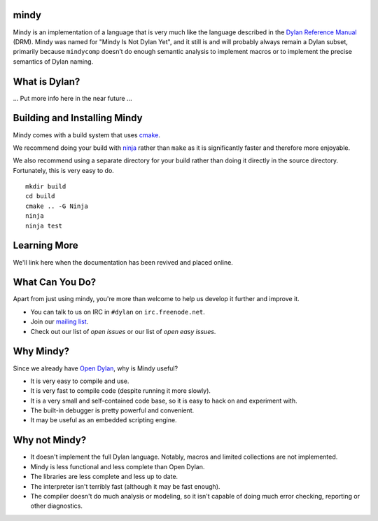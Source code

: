 mindy
=====

Mindy is an implementation of a language that is very much like the
language described in the `Dylan Reference Manual`_ (DRM). Mindy was
named for "Mindy Is Not Dylan Yet", and it still is and will probably
always remain a Dylan subset, primarily because ``mindycomp`` doesn’t
do enough semantic analysis to implement macros or to implement the
precise semantics of Dylan naming.

What is Dylan?
==============

... Put more info here in the near future ...

Building and Installing Mindy
=============================

Mindy comes with a build system that uses `cmake`_.

We recommend doing your build with `ninja`_ rather than ``make``
as it is significantly faster and therefore more enjoyable.

We also recommend using a separate directory for your build
rather than doing it directly in the source directory. Fortunately,
this is very easy to do.

::

    mkdir build
    cd build
    cmake .. -G Ninja
    ninja
    ninja test

Learning More
=============

We'll link here when the documentation has been revived and placed
online.

What Can You Do?
================

Apart from just using mindy, you're more than welcome to help us
develop it further and improve it.

* You can talk to us on IRC in ``#dylan`` on ``irc.freenode.net``.
* Join our `mailing list`_.
* Check out our list of `open issues` or our list of `open easy issues`.

Why Mindy?
==========

Since we already have `Open Dylan`_, why is Mindy useful?

* It is very easy to compile and use.
* It is very fast to compile code (despite running it more slowly).
* It is a very small and self-contained code base, so it is easy
  to hack on and experiment with.
* The built-in debugger is pretty powerful and convenient.
* It may be useful as an embedded scripting engine.

Why not Mindy?
==============

* It doesn't implement the full Dylan language. Notably, macros and
  limited collections are not implemented.
* Mindy is less functional and less complete than Open Dylan.
* The libraries are less complete and less up to date.
* The interpreter isn't terribly fast (although it may be fast enough).
* The compiler doesn't do much analysis or modeling, so it isn't
  capable of doing much error checking, reporting or other diagnostics.

.. _Dylan Reference Manual: http://opendylan.org/books/drm/
.. _cmake: http://www.cmake.org/
.. _ninja: https://martine.github.io/ninja/
.. _mailing list: https://lists.opendylan.org/mailman/listinfo/hackers
.. _open issues: https://github.com/dylan-hackers/mindy/issues
.. _open easy issues: https://github.com/dylan-hackers/mindy/issues?q=is%3Aopen+is%3Aissue+label%3AE-easy
.. _Open Dylan: https://github.com/dylan-lang/opendylan
